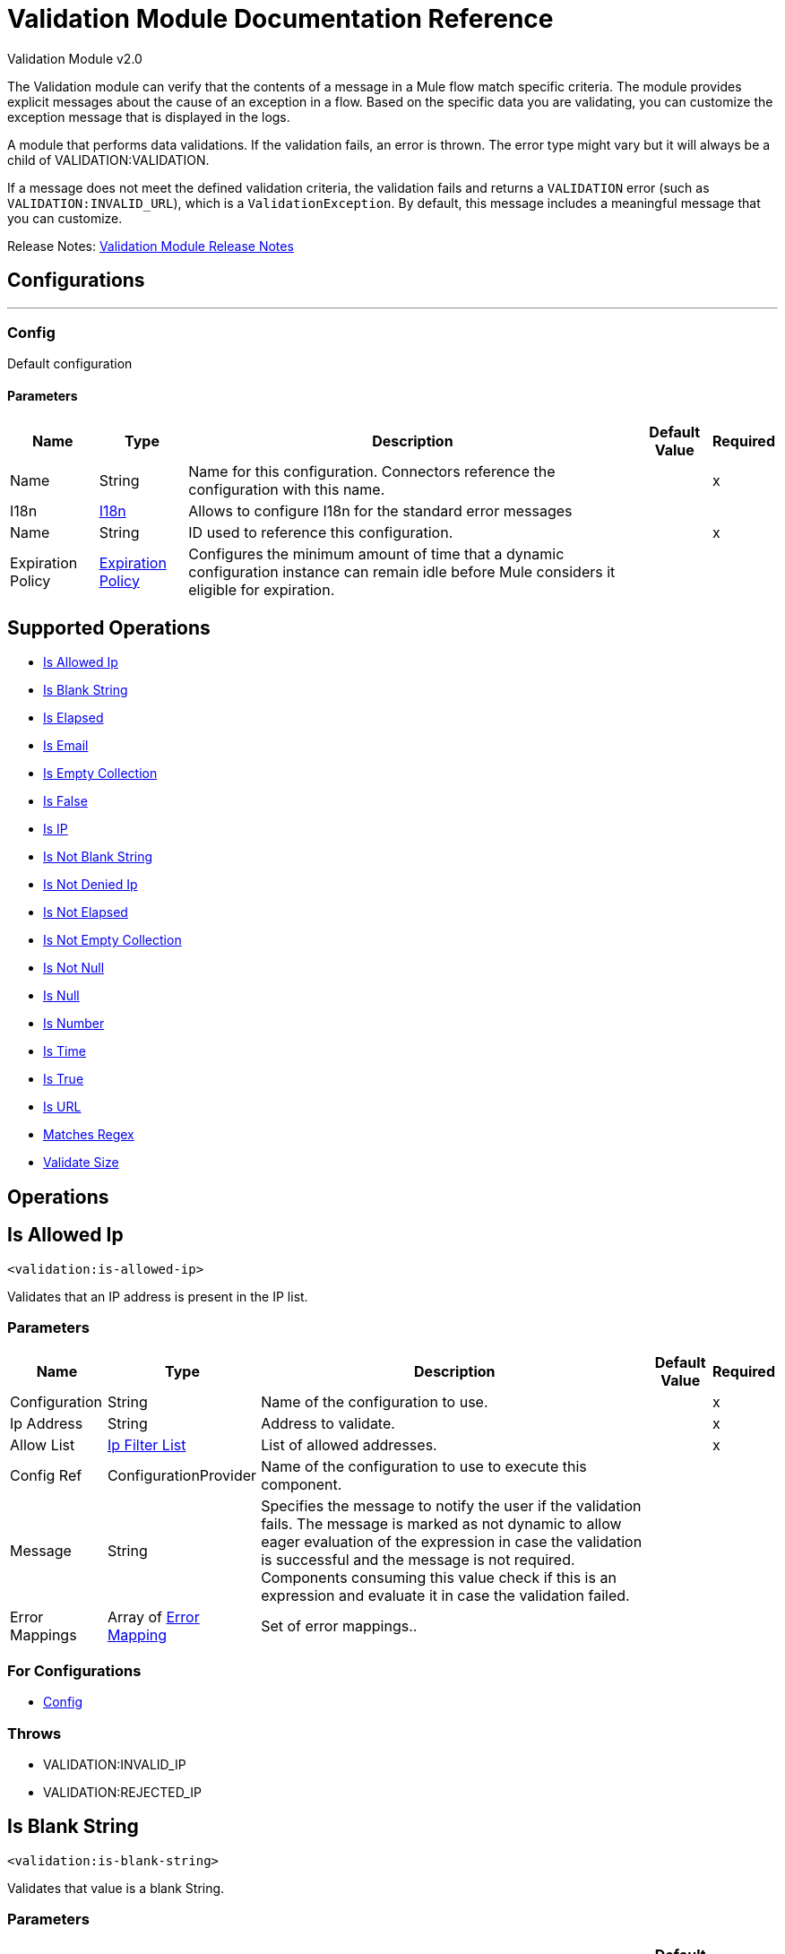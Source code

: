 = Validation Module Documentation Reference
:page-aliases: connectors::validation/validation-documentation.adoc



Validation Module v2.0

The Validation module can verify that the contents of a message in a Mule flow match specific criteria. The module provides explicit messages about the cause of an exception in a flow. Based on the specific data you are validating, you can customize the exception message that is displayed in the logs.

A module that performs data validations. If the validation fails, an error is thrown. The error type might vary but it will always be a child of VALIDATION:VALIDATION.

If a message does not meet the defined validation criteria, the validation fails and returns a `VALIDATION` error (such as `VALIDATION:INVALID_URL`), which is a `ValidationException`. By default, this message includes a meaningful message that you can customize.

Release Notes: xref:release-notes::mule-runtime/module-validation.adoc[Validation Module Release Notes]


== Configurations
---
[[Config]]
=== Config


Default configuration


==== Parameters

[%header%autowidth.spread]
|===
| Name | Type | Description | Default Value | Required
|Name | String | Name for this configuration. Connectors reference the configuration with this name. | | x
| I18n a| <<I18n>> |  Allows to configure I18n for the standard error messages |  |
| Name a| String |  ID used to reference this configuration. |  | x
| Expiration Policy a| <<ExpirationPolicy>> |  Configures the minimum amount of time that a dynamic configuration instance can remain idle before Mule considers it eligible for expiration.   |  |
|===


== Supported Operations
* <<IsAllowedIp>>
* <<IsBlankString>>
* <<IsElapsed>>
* <<IsEmail>>
* <<IsEmptyCollection>>
* <<IsFalse>>
* <<IsIp>>
* <<IsNotBlankString>>
* <<IsNotDeniedIp>>
* <<IsNotElapsed>>
* <<IsNotEmptyCollection>>
* <<IsNotNull>>
* <<IsNull>>
* <<IsNumber>>
* <<IsTime>>
* <<IsTrue>>
* <<IsUrl>>
* <<MatchesRegex>>
* <<ValidateSize>>



== Operations

[[IsAllowedIp]]
== Is Allowed Ip
`<validation:is-allowed-ip>`


Validates that an IP address is present in the IP list.


=== Parameters

[%header%autowidth.spread]
|===
| Name | Type | Description | Default Value | Required
| Configuration | String | Name of the configuration to use. | | x
| Ip Address a| String | Address to validate. |  | x
| Allow List a| <<IpFilterList>> |  List of allowed addresses. |  | x
| Config Ref a| ConfigurationProvider |  Name of the configuration to use to execute this component. |  |
| Message a| String |  Specifies the message to notify the user if the validation fails. The message is marked as not dynamic to allow eager evaluation of the expression in case the validation is successful and the message is not required. Components consuming this value check if this is an expression and evaluate it in case the validation failed. |  |
| Error Mappings a| Array of <<ErrorMapping>> |  Set of error mappings.. |  |
|===


=== For Configurations

* <<Config>>

=== Throws

* VALIDATION:INVALID_IP
* VALIDATION:REJECTED_IP


[[IsBlankString]]
== Is Blank String
`<validation:is-blank-string>`


Validates that value is a blank String.


=== Parameters

[%header%autowidth.spread]
|===
| Name | Type | Description | Default Value | Required
| Configuration | String | Name of the configuration to use. | | x
| Value a| String |  Value to check. |  | x
| Config Ref a| ConfigurationProvider |  Name of the configuration to use to execute this component. |  |
| Message a| String |  Specifies the message to notify the user if the validation fails. The message is marked as not dynamic to allow eager evaluation of the expression in case the validation is successful and the message is not required. Components consuming this value check if this is an expression and evaluate it in case the validation failed. |  |
| Error Mappings a| Array of <<ErrorMapping>> |  Set of error mappings. |  |
|===


=== For Configurations

* <<Config>>

=== Throws

* VALIDATION:NOT_BLANK_STRING


[[IsElapsed]]
== Is Elapsed

`<validation:is-elapsed>`

Validates that a given time has elapsed since the specified initial time.


=== Parameters

[%header%autowidth.spread]
|===
| Name | Type | Description | Default Value | Required
| Configuration | String | Name of the configuration to use. | | x
| Time a| Number |  the interval size |  | x
| Time Unit a| Enumeration, one of:

** NANOSECONDS
** MICROSECONDS
** MILLISECONDS
** SECONDS
** MINUTES
** HOURS
** DAYS |  the interval unit (as a TimeUnit) |  | x
| Since a| DateTime |  the time to validate |  | x
| Config Ref a| ConfigurationProvider |  Name of the configuration to use to execute this component. |  |
| Message a| String |  Specifies the message to notify the user if the validation fails. The message is marked as not dynamic to allow eager evaluation of the expression in case the validation is successful and the message is not required. Components consuming this value check if this is an expression and evaluate it in case the validation failed. |  |
| Error Mappings a| Array of <<ErrorMapping>> |  Set of error mappings. |  |
|===


=== For Configurations

* <<Config>>

=== Throws

* VALIDATION:NOT_ELAPSED_TIME


[[IsEmail]]
== Is Email
`<validation:is-email>`


Validates that the email address is valid.


=== Parameters

[%header%autowidth.spread]
|===
| Name | Type | Description | Default Value | Required
| Configuration | String | Name of the configuration to use. | | x
| Email a| String |  an email address |  | x
| Config Ref a| ConfigurationProvider |  Name of the configuration to use to execute this component. |  |
| Message a| String |  Specifies the message to notify the user if the validation fails. The message is marked as not dynamic to allow eager evaluation of the expression in case the validation is successful and the message is not required. Components consuming this value check if this is an expression and evaluate it in case the validation failed. |  |
| Error Mappings a| Array of <<ErrorMapping>> |  Set of error mappings. |  |
|===


=== For Configurations

* <<Config>>

=== Throws

* VALIDATION:INVALID_EMAIL


[[IsEmptyCollection]]
== Is Empty Collection
`<validation:is-empty-collection>`


Validates that value is an empty collection.


=== Parameters

[%header%autowidth.spread]
|===
| Name | Type | Description | Default Value | Required
| Configuration | String | Name of the configuration to use. | | x
| Values a| Array of Any |  the value to check |  #[payload] |
| Config Ref a| ConfigurationProvider |  Name of the configuration to use to execute this component. |  |
| Message a| String |  Specifies the message to notify the user if the validation fails. The message is marked as not dynamic to allow eager evaluation of the expression in case the validation is successful and the message is not required. Components consuming this value check if this is an expression and evaluate it in case the validation failed. |  |
| Error Mappings a| Array of <<ErrorMapping>> |  Set of error mappings. |  |
|===


=== For Configurations

* <<Config>>

=== Throws

* VALIDATION:NOT_EMPTY_COLLECTION


[[IsFalse]]
== Is False
`<validation:is-false>`


Validates that the given value is false


=== Parameters

[%header%autowidth.spread]
|===
| Name | Type | Description | Default Value | Required
| Configuration | String | Name of the configuration to use. | | x
| Expression a| Boolean |  The boolean to test. |  false |
| Config Ref a| ConfigurationProvider |  Name of the configuration to use to execute this component. |  |
| Message a| String |  Specifies the message to notify the user if the validation fails. The message is marked as not dynamic to allow eager evaluation of the expression in case the validation is successful and the message is not required. Components consuming this value check if this is an expression and evaluate it in case the validation failed. |  |
| Error Mappings a| Array of <<ErrorMapping>> |  Set of error mappings. |  |
|===


=== For Configurations

* <<Config>>

=== Throws

* VALIDATION:INVALID_BOOLEAN


[[IsIp]]
== Is IP
`<validation:is-ip>`


Validates that an IP address represented as a String is valid.


=== Parameters

[%header%autowidth.spread]
|===
| Name | Type | Description | Default Value | Required
| Configuration | String | Name of the configuration to use. | | x
| Ip a| String |  IP address to validate. |  | x
| Config Ref a| ConfigurationProvider |  Name of the configuration to use to execute this component. |  |
| Message a| String |  Specifies the message to notify the user if the validation fails. The message is marked as not dynamic to allow eager evaluation of the expression in case the validation is successful and the message is not required. Components consuming this value check if this is an expression and evaluate it in case the validation failed. |  |
| Error Mappings a| Array of <<ErrorMapping>> |  Set of error mappings. |  |
|===


=== For Configurations

* <<Config>>

=== Throws

* VALIDATION:INVALID_IP


[[IsNotBlankString]]
== Is Not Blank String
`<validation:is-not-blank-string>`


Validates that value is not a blank String.


=== Parameters

[%header%autowidth.spread]
|===
| Name | Type | Description | Default Value | Required
| Configuration | String | Name of the configuration to use. | | x
| Value a| String |  String to check. |  #[payload] |
| Config Ref a| ConfigurationProvider |  Name of the configuration to use to execute this component. |  |
| Message a| String |  Specifies the message to notify the user if the validation fails. The message is marked as not dynamic to allow eager evaluation of the expression in case the validation is successful and the message is not required. Components consuming this value check if this is an expression and evaluate it in case the validation failed. |  |
| Error Mappings a| Array of <<ErrorMapping>> |  Set of error mappings. |  |
|===


=== For Configurations

* <<Config>>

=== Throws

* VALIDATION:BLANK_STRING


[[IsNotDeniedIp]]
== Is Not Denied Ip
`<validation:is-not-denied-ip>`


Validates that an IP address is not present in the IP list.


=== Parameters

[%header%autowidth.spread]
|===
| Name | Type | Description | Default Value | Required
| Configuration | String | Name of the configuration to use. | | x
| Ip Address a| String |  Address to validate. |  | x
| Deny List a| <<IpFilterList>> |  List of denied addresses. |  | x
| Config Ref a| ConfigurationProvider |  Name of the configuration to use to execute this component. |  |
| Message a| String |  Specifies the message to notify the user if the validation fails. The message is marked as not dynamic to allow eager evaluation of the expression in case the validation is successful and the message is not required. Components consuming this value check if this is an expression and evaluate it in case the validation failed. |  |
| Error Mappings a| Array of <<ErrorMapping>> |  Set of error mappings. |  |
|===


=== For Configurations

* <<Config>>

=== Throws

* VALIDATION:INVALID_IP
* VALIDATION:REJECTED_IP


[[IsNotElapsed]]
== Is Not Elapsed
`<validation:is-not-elapsed>`


Validates that a given time has not elapsed since the specified initial time.


=== Parameters

[%header%autowidth.spread]
|===
| Name | Type | Description | Default Value | Required
| Configuration | String | Name of the configuration to use. | | x
| Time a| Number |  Interval size |  | x
| Time Unit a| Enumeration, one of:

** NANOSECONDS
** MICROSECONDS
** MILLISECONDS
** SECONDS
** MINUTES
** HOURS
** DAYS |  Interval unit (as a TimeUnit). |  | x
| Since a| DateTime |  Time to validate. |  | x
| Config Ref a| ConfigurationProvider |  Name of the configuration to use to execute this component. |  |
| Message a| String |  Specifies the message to notify the user if the validation fails. The message is marked as not dynamic to allow eager evaluation of the expression in case the validation is successful and the message is not required. Components consuming this value check if this is an expression and evaluate it in case the validation failed. |  |
| Error Mappings a| Array of <<ErrorMapping>> |  Set of error mappings. |  |
|===


=== For Configurations

* <<Config>>

=== Throws

* VALIDATION:ELAPSED_TIME


[[IsNotEmptyCollection]]
== Is Not Empty Collection
`<validation:is-not-empty-collection>`


Validates that value is not an empty collection.


=== Parameters

[%header%autowidth.spread]
|===
| Name | Type | Description | Default Value | Required
| Configuration | String | Name of the configuration to use. | | x
| Values a| Array of Any |  Value to check. |  #[payload] |
| Config Ref a| ConfigurationProvider |  Name of the configuration to use to execute this component. |  |
| Message a| String |  Specifies the message to notify the user if the validation fails. The message is marked as not dynamic to allow eager evaluation of the expression in case the validation is successful and the message is not required. Components consuming this value check if this is an expression and evaluate it in case the validation failed. |  |
| Error Mappings a| Array of <<ErrorMapping>> |  Set of error mappings. |  |
|===


=== For Configurations

* <<Config>>

=== Throws

* VALIDATION:EMPTY_COLLECTION


[[IsNotNull]]
== Is Not Null
`<validation:is-not-null>`

Validates that the given value is not `null`. Keep in mind that the definition of `null` can vary depending on the mimeType value. For example, for an `application/java` mimeType, `null` means a blank pointer. However, if the mimeType is `application/json` then the String `null` is also a `null` value.


=== Parameters

[%header%autowidth.spread]
|===
| Name | Type | Description | Default Value | Required
| Configuration | String | Name of the configuration to use. | | x
| Value a| Any |  Value to test. |  | x
| Config Ref a| ConfigurationProvider |  Name of the configuration to use to execute this component. |  |
| Message a| String |  Specifies the message to notify the user if the validation fails. The message is marked as not dynamic to allow eager evaluation of the expression in case the validation is successful and the message is not required. Components consuming this value check if this is an expression and evaluate it in case the validation failed. |  |
| Error Mappings a| Array of <<ErrorMapping>> |  Set of error mappings. |  |
|===


=== For Configurations

* <<Config>>

=== Throws

* VALIDATION:NULL


[[IsNull]]
== Is Null
`<validation:is-null>`


Validates that the given value is `null`. Keep in mind that the definition of `null` can vary depending on the mimeType value. For example, for an `application/java` mimeType, `null` means a blank pointer. However, if the mimeType is `application/json`, then the String `null` is also a `null` value.


=== Parameters

[%header%autowidth.spread]
|===
| Name | Type | Description | Default Value | Required
| Configuration | String | Name of the configuration to use. | | x
| Value a| Any |  Value to test. |  | x
| Config Ref a| ConfigurationProvider |  Name of the configuration to use to execute this component. |  |
| Message a| String |  Specifies the message to notify the user if the validation fails. The message is marked as not dynamic to allow eager evaluation of the expression in case the validation is successful and the message is not required. Components consuming this value check if this is an expression and evaluate it in case the validation failed. |  |
| Error Mappings a| Array of <<ErrorMapping>> |  Set of error mappings. |  |
|===


=== For Configurations

* <<Config>>

=== Throws

* VALIDATION:NOT_NULL


[[IsNumber]]
== Is Number
`<validation:is-number>`


Receives a numeric value as a String and validates that it can be parsed per the rules of a numberType.


=== Parameters

[%header%autowidth.spread]
|===
| Name | Type | Description | Default Value | Required
| Configuration | String | Name of the configuration to use. | | x
| Value a| String |  Value to test. |  | x
| Locale a| String |  Locale used for the format. If not provided it defaults to the system Locale. |  |
| Pattern a| String |  Pattern used to format the value. |  |
| Min Value a| String |  If provided, check that the parsed value is greater or equal than this valu.e |  |
| Max Value a| String |  If provided, check that the parsed value is less or equal than this value. |  |
| Number Type a| Enumeration, one of:

** INTEGER
** LONG
** SHORT
** DOUBLE
** FLOAT | Type of number to test value against. |  | x
| Config Ref a| ConfigurationProvider |  Name of the configuration to use to execute this component. |  |
| Message a| String |  Specifies the message to notify the user if the validation fails. The message is marked as not dynamic to allow eager evaluation of the expression in case the validation is successful and the message is not required. Components consuming this value check if this is an expression and evaluate it in case the validation failed. |  |
| Error Mappings a| Array of <<ErrorMapping>> |  Set of error mappings. |  |
|===


=== For Configurations

* <<Config>>

=== Throws

* VALIDATION:INVALID_NUMBER


[[IsTime]]
== Is Time
`<validation:is-time>`


Validates that a time in String format is valid for the given pattern and locale. If no pattern is provided, then the locale's default is used.


=== Parameters

[%header%autowidth.spread]
|===
| Name | Type | Description | Default Value | Required
| Configuration | String | Name of the configuration to use. | | x
| Time a| String |  A date in String format. |  | x
| Locale a| String |  Locale of the String |  |
| Pattern a| String |  Pattern for the date. |  |
| Config Ref a| ConfigurationProvider |  Name of the configuration to use to execute this component. |  |
| Message a| String |  Specifies the message to notify the user if the validation fails. The message is marked as not dynamic to allow eager evaluation of the expression in case the validation is successful and the message is not required. Components consuming this value check if this is an expression and evaluate it in case the validation failed. |  |
| Error Mappings a| Array of <<ErrorMapping>> |  Set of error mappings. |  |
|===


=== For Configurations

* <<Config>>

=== Throws

* VALIDATION:INVALID_TIME


[[IsTrue]]
== Is True
`<validation:is-true>`


Validates that the given value is `true`.


=== Parameters

[%header%autowidth.spread]
|===
| Name | Type | Description | Default Value | Required
| Configuration | String | Name of the configuration to use. | | x
| Expression a| Boolean |  Boolean to test. |  false |
| Config Ref a| ConfigurationProvider |  Name of the configuration to use to execute this component. |  |
| Message a| String |  Specifies the message to notify the user if the validation fails. The message is marked as not dynamic to allow eager evaluation of the expression in case the validation is successful and the message is not required. Components consuming this value check if this is an expression and evaluate it in case the validation failed. |  |
| Error Mappings a| Array of <<ErrorMapping>> |  Set of error mappings. |  |
|===


=== For Configurations

* <<Config>>

=== Throws

* VALIDATION:INVALID_BOOLEAN


[[IsUrl]]
== Is URL
`<validation:is-url>`


Validates that url is valid.


=== Parameters

[%header%autowidth.spread]
|===
| Name | Type | Description | Default Value | Required
| Configuration | String | Name of the configuration to use. | | x
| URL a| String |  URL to validate as a String. |  | x
| Config Ref a| ConfigurationProvider |  Name of the configuration to use to execute this component. |  |
| Message a| String |  Specifies the message to notify the user if the validation fails. The message is marked as not dynamic to allow eager evaluation of the expression in case the validation is successful and the message is not required. Components consuming this value check if this is an expression and evaluate it in case the validation failed. |  |
| Error Mappings a| Array of <<ErrorMapping>> |  Set of error mappings. |  |
|===


=== For Configurations

* <<Config>>

=== Throws

* VALIDATION:INVALID_URL


[[MatchesRegex]]
== Matches Regex
`<validation:matches-regex>`


Validates that the value matches to the regex regular expression.


=== Parameters

[%header%autowidth.spread]
|===
| Name | Type | Description | Default Value | Required
| Configuration | String | Name of the configuration to use. | | x
| Value a| String |  Value to check |  | x
| Regex a| String |  Regular expression to check against the value. |  | x
| Case Sensitive a| Boolean |  When `true` matching is case sensitive, otherwise matching is case in-sensitive |  true |
| Config Ref a| ConfigurationProvider |  Name of the configuration to use to execute this component. |  |
| Message a| String |  Specifies the message to notify the user if the validation fails. The message is marked as not dynamic to allow eager evaluation of the expression in case the validation is successful and the message is not required. Components consuming this value check if this is an expression and evaluate it in case the validation failed. |  |
| Error Mappings a| Array of <<ErrorMapping>> |  Set of error mappings. |  |
|===


=== For Configurations

* <<Config>>

=== Throws

* VALIDATION:MISMATCH


[[ValidateSize]]
== Validate Size
`<validation:validate-size>`


Validates that value has a size between certain inclusive boundaries. This validator is capable of handling instances of String, collection, map and arrays.


=== Parameters

[%header%autowidth.spread]
|===
| Name | Type | Description | Default Value | Required
| Configuration | String | Name of the configuration to use. | | x
| Value a| Any |  Value to validate. |  | x
| Min a| Number |  Minimum expected length (inclusive, defaults to zero) |  0 |
| Max a| Number |  Maximum expected length (inclusive). Leave unspecified or null to allow any max length. |  |
| Config Ref a| ConfigurationProvider |  Name of the configuration to use to execute this component. |  |
| Message a| String |  Specifies the message to notify the user if the validation fails. The message is marked as not dynamic to allow eager evaluation of the expression in case the validation is successful and the message is not required. Components consuming this value check if this is an expression and evaluate it in case the validation failed. |  |
| Error Mappings a| Array of <<ErrorMapping>> |  Set of error mappings. |  |
|===


=== For Configurations

* <<Config>>

=== Throws

* VALIDATION:INVALID_SIZE


[[All]]
== All
`<validation:all>`


Perform a list of nested validation operations and informs only one VALIDATION:MULTIPLE error which summarizes all of the found errors (if any).


=== Parameters

[%header%autowidth.spread]
|===
| Name | Type | Description | Default Value | Required
| Error Mappings a| Array of <<ErrorMapping>> |  Set of error mappings. |  |
|===



=== Throws

* VALIDATION:MULTIPLE


[[Any]]
== Any
`<validation:any>`


Perform a list of nested validation operations and informs only one VALIDATION:MULTIPLE error which summarizes all of the found errors (if all failed).


=== Parameters

[%header%autowidth.spread]
|===
| Name | Type | Description | Default Value | Required
| Error Mappings a| Array of <<ErrorMapping>> |  Set of error mappings. |  |
|===



=== Throws

* VALIDATION:MULTIPLE



== Types
[[I18n]]
=== I18n

[%header,cols="20s,25a,30a,15a,10a"]
|===
| Field | Type | Description | Default Value | Required
| Bundle Path a| String | Path to a bundle file containing the messages. If null then the platform chooses a default one. |  | x
| Locale a| String | Locale of the null the platform chooses the system default. |  |
|===

[[ExpirationPolicy]]
=== Expiration Policy

Configures an expiration policy strategy.

[%header,cols="20s,25a,30a,15a,10a"]
|===
| Field | Type | Description | Default Value | Required
| Max Idle Time a| Number | Configures the maximum amount of time that a dynamic configuration instance can remain idle before Mule considers it eligible for expiration. |  |
| Time Unit a| Enumeration, one of:

** NANOSECONDS
** MICROSECONDS
** MILLISECONDS
** SECONDS
** MINUTES
** HOURS
** DAYS | Time unit for the *Max Idle Time* field. |  |
|===

[[IpFilterList]]
=== Ip Filter List

[%header,cols="20s,25a,30a,15a,10a"]
|===
| Field | Type | Description | Default Value | Required
| Ips a| Array of String |  |  | x
|===

[[ErrorMapping]]
=== Error Mapping

[%header,cols="20s,25a,30a,15a,10a"]
|===
| Field | Type | Description | Default Value | Required
| Source a| Enumeration, one of:

** ANY
** REDELIVERY_EXHAUSTED
** TRANSFORMATION
** EXPRESSION
** SECURITY
** CLIENT_SECURITY
** SERVER_SECURITY
** ROUTING
** CONNECTIVITY
** RETRY_EXHAUSTED
** TIMEOUT |  |  |
| Target a| String |  |  | x
|===


== See Also

https://help.mulesoft.com[MuleSoft Help Center]
